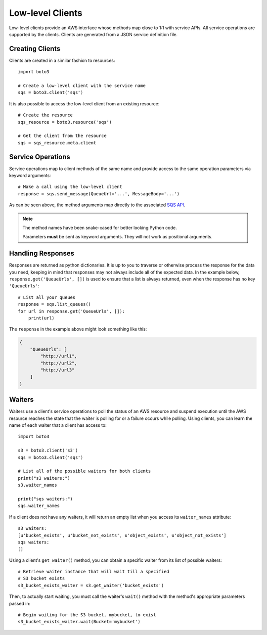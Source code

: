 .. _guide_clients:

Low-level Clients
=================
Low-level clients provide an AWS interface whose methods map close to 1:1
with service APIs. All service operations are supported by the clients. Clients
are generated from a JSON service definition file.

Creating Clients
----------------
Clients are created in a similar fashion to resources::

    import boto3

    # Create a low-level client with the service name
    sqs = boto3.client('sqs')

It is also possible to access the low-level client from an existing
resource::

    # Create the resource
    sqs_resource = boto3.resource('sqs')

    # Get the client from the resource
    sqs = sqs_resource.meta.client

Service Operations
------------------
Service operations map to client methods of the same name and provide
access to the same operation parameters via keyword arguments::

    # Make a call using the low-level client
    response = sqs.send_message(QueueUrl='...', MessageBody='...')

As can be seen above, the method arguments map directly to the associated
`SQS API <http://docs.aws.amazon.com/AWSSimpleQueueService/latest/APIReference/API_SendMessage.html>`_.

.. note::

   The method names have been snake-cased for better looking Python code.

   Parameters **must** be sent as keyword arguments. They will not work
   as positional arguments.

Handling Responses
------------------
Responses are returned as python dictionaries. It is up to you to traverse
or otherwise process the response for the data you need, keeping in mind
that responses may not always include all of the expected data. In the
example below, ``response.get('QueueUrls', [])`` is used to ensure that a
list is always returned, even when the response has no key ``'QueueUrls'``::

    # List all your queues
    response = sqs.list_queues()
    for url in response.get('QueueUrls', []):
        print(url)

The ``response`` in the example above might look something like this:

.. code-block:: json

   {
       "QueueUrls": [
           "http://url1",
           "http://url2",
           "http://url3"
       ]
   }

Waiters
-------
Waiters use a client's service operations to poll the status of an AWS resource
and suspend execution until the AWS resource reaches the state that the
waiter is polling for or a failure occurs while polling.
Using clients, you can learn the name of each waiter that a client has access
to::

    import boto3

    s3 = boto3.client('s3')
    sqs = boto3.client('sqs')

    # List all of the possible waiters for both clients
    print("s3 waiters:")
    s3.waiter_names

    print("sqs waiters:")
    sqs.waiter_names

If a client does not have any waiters, it will return an empty list when you
access its ``waiter_names`` attribute::

    s3 waiters:
    [u'bucket_exists', u'bucket_not_exists', u'object_exists', u'object_not_exists']
    sqs waiters:
    []

Using a client's ``get_waiter()`` method, you can obtain a specific waiter
from its list of possible waiters::

    # Retrieve waiter instance that will wait till a specified
    # S3 bucket exists
    s3_bucket_exists_waiter = s3.get_waiter('bucket_exists')

Then, to actually start waiting, you must call the waiter's ``wait()`` method
with the method's appropriate parameters passed in::

    # Begin waiting for the S3 bucket, mybucket, to exist
    s3_bucket_exists_waiter.wait(Bucket='mybucket')
